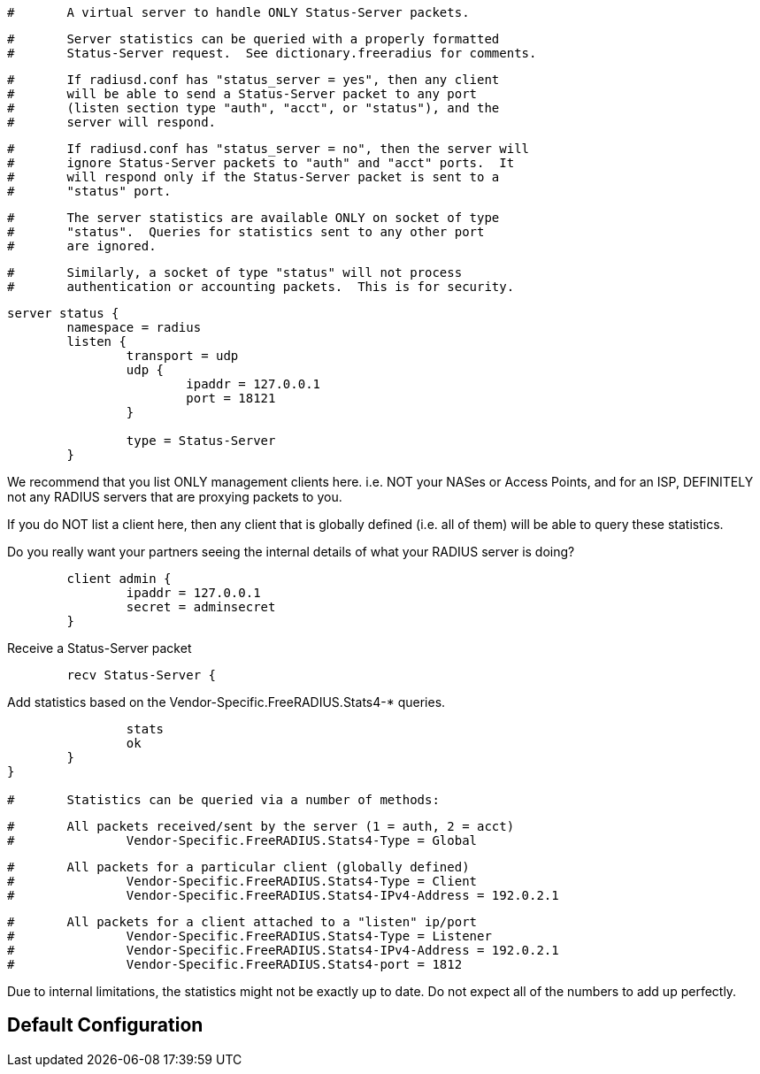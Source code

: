 
```
#	A virtual server to handle ONLY Status-Server packets.
```

```
#	Server statistics can be queried with a properly formatted
#	Status-Server request.  See dictionary.freeradius for comments.
```

```
#	If radiusd.conf has "status_server = yes", then any client
#	will be able to send a Status-Server packet to any port
#	(listen section type "auth", "acct", or "status"), and the
#	server will respond.
```

```
#	If radiusd.conf has "status_server = no", then the server will
#	ignore Status-Server packets to "auth" and "acct" ports.  It
#	will respond only if the Status-Server packet is sent to a
#	"status" port.
```

```
#	The server statistics are available ONLY on socket of type
#	"status".  Queries for statistics sent to any other port
#	are ignored.
```

```
#	Similarly, a socket of type "status" will not process
#	authentication or accounting packets.  This is for security.
```



```
server status {
	namespace = radius
	listen {
		transport = udp
		udp {
			ipaddr = 127.0.0.1
			port = 18121
		}

		type = Status-Server
	}

```

We recommend that you list ONLY management clients here.
i.e. NOT your NASes or Access Points, and for an ISP,
DEFINITELY not any RADIUS servers that are proxying packets
to you.

If you do NOT list a client here, then any client that is
globally defined (i.e. all of them) will be able to query
these statistics.

Do you really want your partners seeing the internal details
of what your RADIUS server is doing?

```
	client admin {
		ipaddr = 127.0.0.1
		secret = adminsecret
	}

```

Receive a Status-Server packet

```
	recv Status-Server {
```

Add statistics based on the Vendor-Specific.FreeRADIUS.Stats4-* queries.

```
		stats
		ok
	}
}

#	Statistics can be queried via a number of methods:
```

```
#	All packets received/sent by the server (1 = auth, 2 = acct)
#		Vendor-Specific.FreeRADIUS.Stats4-Type = Global
```

```
#	All packets for a particular client (globally defined)
#		Vendor-Specific.FreeRADIUS.Stats4-Type = Client
#		Vendor-Specific.FreeRADIUS.Stats4-IPv4-Address = 192.0.2.1
```

```
#	All packets for a client attached to a "listen" ip/port
#		Vendor-Specific.FreeRADIUS.Stats4-Type = Listener
#		Vendor-Specific.FreeRADIUS.Stats4-IPv4-Address = 192.0.2.1
#		Vendor-Specific.FreeRADIUS.Stats4-port = 1812
```



Due to internal limitations, the statistics might not be exactly up
to date.  Do not expect all of the numbers to add up perfectly.


== Default Configuration

```

```
